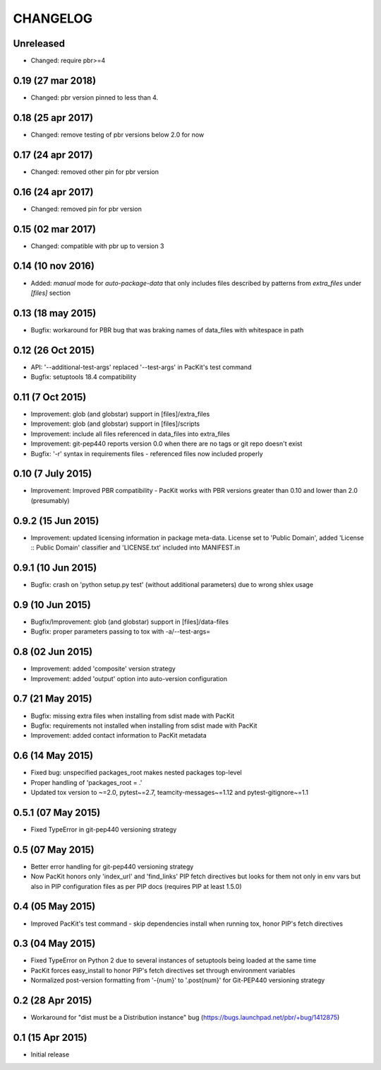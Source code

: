 CHANGELOG
=========


Unreleased
----------

- Changed: require pbr>=4

0.19 (27 mar 2018)
------------------

- Changed: pbr version pinned to less than 4.

0.18 (25 apr 2017)
------------------

- Changed: remove testing of pbr versions below 2.0 for now

0.17 (24 apr 2017)
------------------

- Changed: removed other pin for pbr version

0.16 (24 apr 2017)
------------------

- Changed: removed pin for pbr version

0.15 (02 mar 2017)
------------------

- Changed: compatible with pbr up to version 3


0.14 (10 nov 2016)
------------------

- Added: `manual` mode for `auto-package-data` that only includes files described by patterns from `extra_files` under `[files]` section

0.13 (18 may 2015)
------------------

- Bugfix: workaround for PBR bug that was braking names of data_files with whitespace in path


0.12 (26 Oct 2015)
------------------

- API: '--additional-test-args' replaced '--test-args' in PacKit's test command

- Bugfix: setuptools 18.4 compatibility

0.11 (7 Oct 2015)
-----------------

- Improvement: glob (and globstar) support in [files]/extra_files

- Improvement: glob (and globstar) support in [files]/scripts

- Improvement: include all files referenced in data_files into extra_files

- Improvement: git-pep440 reports version 0.0 when there are no tags or git repo doesn't exist

- Bugfix: '-r' syntax in requirements files - referenced files now included properly


0.10 (7 July 2015)
------------------

- Improvement: Improved PBR compatibility - PacKit works with PBR versions
  greater than 0.10 and lower than 2.0 (presumably)

0.9.2 (15 Jun 2015)
-------------------

- Improvement: updated licensing information in package meta-data. License set
  to 'Public Domain', added 'License :: Public Domain' classifier and
  'LICENSE.txt' included into MANIFEST.in

0.9.1 (10 Jun 2015)
-------------------

- Bugfix: crash on 'python setup.py test' (without additional parameters)
  due to wrong shlex usage


0.9 (10 Jun 2015)
-----------------

- Bugfix/Improvement: glob (and globstar) support in [files]/data-files

- Bugfix: proper parameters passing to tox with -a/--test-args=

0.8 (02 Jun 2015)
-----------------

- Improvement: added 'composite' version strategy

- Improvement: added 'output' option into auto-version configuration

0.7 (21 May 2015)
-----------------

- Bugfix: missing extra files when installing from sdist made with PacKit

- Bugfix: requirements not installed when installing from sdist made with
  PacKit

- Improvement: added contact information to PacKit metadata

0.6 (14 May 2015)
-----------------

- Fixed bug: unspecified packages_root makes nested packages top-level

- Proper handling of 'packages_root = .'

- Updated tox version to ~=2.0, pytest~=2.7, teamcity-messages~=1.12 and
  pytest-gitignore~=1.1

0.5.1 (07 May 2015)
-------------------

- Fixed TypeError in git-pep440 versioning strategy

0.5 (07 May 2015)
-----------------

- Better error handling for git-pep440 versioning strategy

- Now PacKit honors only 'index_url' and 'find_links' PIP fetch directives but
  looks for them not only in env vars but also in PIP configuration files as
  per PIP docs (requires PIP at least 1.5.0)

0.4 (05 May 2015)
-----------------

- Improved PacKit's test command - skip dependencies install when running tox,
  honor PIP's fetch directives

0.3 (04 May 2015)
-----------------

- Fixed TypeError on Python 2 due to several instances of setuptools being
  loaded at the same time

- PacKit forces easy_install to honor PIP's fetch directives set through
  environment variables

- Normalized post-version formatting from '-{num}' to '.post{num}' for
  Git-PEP440 versioning strategy


0.2 (28 Apr 2015)
-----------------

- Workaround for "dist must be a Distribution instance" bug
  (https://bugs.launchpad.net/pbr/+bug/1412875)


0.1 (15 Apr 2015)
-----------------

- Initial release
